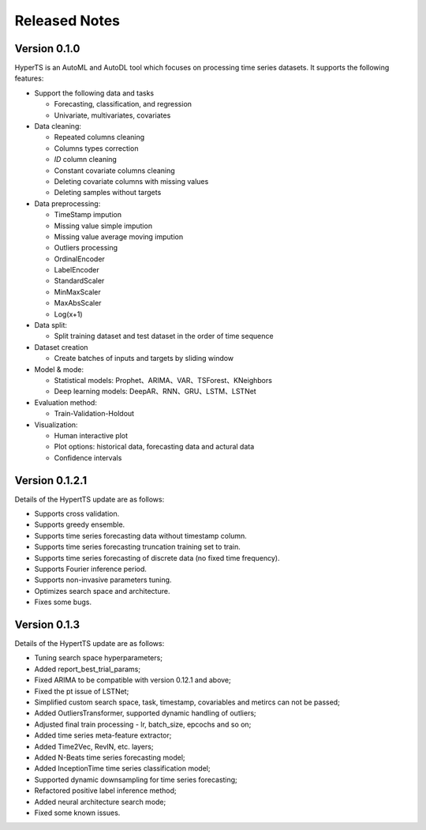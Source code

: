Released Notes
===============

Version 0.1.0
**************

HyperTS is an AutoML and AutoDL tool which focuses on processing time series datasets. It supports the following features:

- Support the following data and tasks

  - Forecasting, classification, and regression
  - Univariate, multivariates, covariates

- Data cleaning:

  - Repeated columns cleaning  
  - Columns types correction  
  - `ID` column cleaning  
  - Constant covariate columns cleaning  
  - Deleting covariate columns with missing values  
  - Deleting samples without targets

- Data preprocessing: 

  - TimeStamp impution  
  - Missing value simple impution
  - Missing value average moving impution
  - Outliers processing
  - OrdinalEncoder
  - LabelEncoder
  - StandardScaler
  - MinMaxScaler
  - MaxAbsScaler
  - Log(x+1)

- Data split: 

  - Split training dataset and test dataset in the order of time sequence	
  
- Dataset creation	
  
  - Create batches of inputs and targets by sliding window
 

- Model & mode: 

  - Statistical models: Prophet、ARIMA、VAR、TSForest、KNeighbors
  - Deep learning models: DeepAR、RNN、GRU、LSTM、LSTNet 

- Evaluation method: 

  - Train-Validation-Holdout
  
- Visualization:

  - Human interactive plot
  - Plot options: historical data, forecasting data and actural data
  - Confidence intervals 


Version 0.1.2.1
******************

Details of the HypertTS update are as follows:

- Supports cross validation.

- Supports greedy ensemble.

- Supports time series forecasting data without timestamp column.

- Supports time series forecasting truncation training set to train.

- Supports time series forecasting of discrete data (no  fixed time frequency).

- Supports Fourier inference period.

- Supports non-invasive parameters tuning.

- Optimizes search space and architecture.

- Fixes some bugs.


Version 0.1.3
******************

Details of the HypertTS update are as follows:

- Tuning search space hyperparameters;

- Added report_best_trial_params;

- Fixed ARIMA to be compatible with version 0.12.1 and above;

- Fixed the pt issue of LSTNet;

- Simplified custom search space, task, timestamp, covariables and metircs can not be passed;

- Added OutliersTransformer, supported dynamic handling of outliers;

- Adjusted final train processing - lr, batch_size, epcochs and so on;
  
- Added time series meta-feature extractor;

- Added Time2Vec, RevIN, etc. layers;

- Added N-Beats time series forecasting model;

- Added InceptionTime time series classification model;

- Supported dynamic downsampling for time series forecasting;

- Refactored positive label inference method;

- Added neural architecture search mode;

- Fixed some known issues.